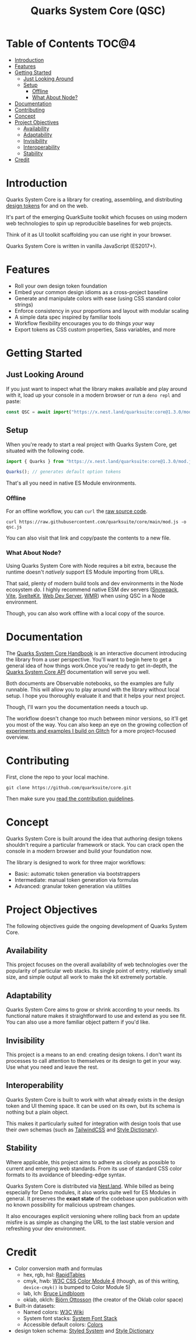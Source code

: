 #+TITLE: Quarks System Core (QSC)

[[./assets/quarks-system-core-logo.png]]

* Table of Contents :TOC@4:
- [[#introduction][Introduction]]
- [[#features][Features]]
- [[#getting-started][Getting Started]]
  - [[#just-looking-around][Just Looking Around]]
  - [[#setup][Setup]]
    - [[#offline][Offline]]
    - [[#what-about-node][What About Node?]]
- [[#documentation][Documentation]]
- [[#contributing][Contributing]]
- [[#concept][Concept]]
- [[#project-objectives][Project Objectives]]
  - [[#availability][Availability]]
  - [[#adaptability][Adaptability]]
  - [[#invisibility][Invisibility]]
  - [[#interoperability][Interoperability]]
  - [[#stability][Stability]]
- [[#credit][Credit]]

* Introduction

Quarks System Core is a library for creating, assembling, and distributing [[https://css-tricks.com/what-are-design-tokens/][design tokens]] for and on the web.

It's part of the emerging QuarkSuite toolkit which focuses on using modern web technologies to spin up reproducible
baselines for web projects.

Think of it as UI toolkit scaffolding you can use right in your browser.

Quarks System Core is written in vanilla JavaScript (ES2017+).

* Features

+ Roll your own design token foundation
+ Embed your common design idioms as a cross-project baseline
+ Generate and manipulate colors with ease (using CSS standard color strings)
+ Enforce consistency in your proportions and layout with modular scaling
+ A simple data spec inspired by familiar tools
+ Workflow flexibility encourages you to do things /your/ way
+ Export tokens as CSS custom properties, Sass variables, and more

* Getting Started

** Just Looking Around

If you just want to inspect what the library makes available and play around with it, load up your console in a modern
browser or run a =deno repl= and paste:

#+BEGIN_SRC js
const QSC = await import("https://x.nest.land/quarksuite:core@1.3.0/mod.js");
#+END_SRC

** Setup

When you're ready to start a real project with Quarks System Core, get situated with the following code.

#+BEGIN_SRC js
import { Quarks } from "https://x.nest.land/quarksuite:core@1.3.0/mod.js";

Quarks(); // generates default option tokens
#+END_SRC

That's all you need in native ES Module environments.

*** Offline

For an offline workflow, you can =curl= the [[https://raw.githubusercontent.com/quarksuite/core/main/mod.js][raw source code]].

#+BEGIN_SRC shell
curl https://raw.githubusercontent.com/quarksuite/core/main/mod.js -o qsc.js
#+END_SRC

You can also visit that link and copy/paste the contents to a new file.

*** What About Node?

Using Quarks System Core with Node requires a bit extra, because the runtime doesn't /natively/ support ES Module
importing from URLs.

That said, plenty of modern build tools and dev environments in the Node ecosystem /do/. I highly recommend native ESM
dev servers ([[https://www.snowpack.dev/ ][Snowpack]], [[https://vitejs.dev/][Vite]], [[https://kit.svelte.dev/][SvelteKit]], [[https://modern-web.dev/docs/dev-server/overview/][Web Dev Server]], [[https://github.com/preactjs/wmr][WMR]]) when using QSC in a Node environment.

Though, you can also work offline with a local copy of the source.

* Documentation

The [[https://observablehq.com/@cr-jr/qsc-handbook][Quarks System Core Handbook]] is an interactive document introducing the library from a user perspective. You'll want
to begin here to get a general idea of how things work.Once you're ready to get in-depth, the [[https://observablehq.com/@cr-jr/qsc-api][Quarks System Core API]]
documentation will serve you well.

Both documents are Observable notebooks, so the examples are fully runnable. This will allow you to play around with the
library without local setup. I hope you thoroughly evaluate it and that it helps your next project.

Though, I'll warn you the documentation needs a touch up.

The workflow doesn't change too much between minor versions, so it'll get you most of the way. You can also keep an eye
on the growing collection of [[https://glitch.com/@quarksuite][experiments and examples I build on Glitch]] for a more project-focused overview.

* Contributing

First, clone the repo to your local machine.

#+BEGIN_SRC shell
git clone https://github.com/quarksuite/core.git
#+END_SRC

Then make sure you [[https://github.com/quarksuite/core/blob/main/CONTRIBUTING.md][read the contribution guidelines]].

* Concept

Quarks System Core is built around the idea that authoring design tokens shouldn't require a particular framework or
stack. You can crack open the console in a modern browser and build your foundation now.

The library is designed to work for three major workflows:

+ Basic: automatic token generation via bootstrappers
+ Intermediate: manual token generation via formulas
+ Advanced: granular token generation via utilities

* Project Objectives

The following objectives guide the ongoing development of Quarks System Core.

** Availability

This project focuses on the overall availability of web technologies over the popularity of particular web stacks. Its
single point of entry, relatively small size, and simple output all work to make the kit extremely portable.

** Adaptability

Quarks System Core aims to grow or shrink according to your needs. Its functional nature makes it straightforward to use
and extend as you see fit. You can also use a more familiar object pattern if you'd like.

** Invisibility

This project is a means to an end: creating design tokens. I don't want its processes to call attention to themselves or
its design to get in your way. Use what you need and leave the rest.

** Interoperability

Quarks System Core is built to work with what already exists in the design token and UI theming space. It can be used on
its own, but its schema is nothing but a plain object.

This makes it particularly suited for integration with design tools that use their /own/ schemas (such as [[https://tailwindcss.com/][TailwindCSS]]
and [[https://amzn.github.io/style-dictionary/][Style Dictionary]]).

** Stability

Where applicable, this project aims to adhere as closely as possible to current and emerging web standards. From its use
of standard CSS color formats to its avoidance of bleeding-edge syntax.

Quarks System Core is distributed via [[https://nest.land/][Nest.land]]. While billed as being especially for Deno modules, it also works quite
well for ES Modules in general. It preserves the *exact state* of the codebase upon publication with no known
possibility for malicious upstream changes.

It also encourages explicit versioning where rolling back from an update misfire is as simple as changing the URL to the
last stable version and refreshing your dev environment.

* Credit

+ Color conversion math and formulas
  - hex, rgb, hsl: [[https://www.rapidtables.com/convert/color/index.html][RapidTables]]
  - cmyk, hwb: [[https://drafts.csswg.org/css-color-4/][W3C CSS Color Module 4]] (though, as of this writing, =device-cmyk()= is bumped to Color Module 5)
  - lab, lch: [[http://www.brucelindbloom.com/index.html?Math.html][Bruce Lindbloom]]
  - oklab, oklch: [[https://bottosson.github.io/posts/oklab/][Björn Ottosson]] (the creator of the Oklab color space)
+ Built-in datasets:
  - Named colors: [[https://www.w3.org/wiki/CSS/Properties/color/keywords][W3C Wiki]]
  - System font stacks: [[https://systemfontstack.com][System Font Stack]]
  - Accessible default colors: [[https://clrs.cc][Colors]]
+ design token schema: [[https://styled-system.com/theme-specification/][Styled System]] and [[https://amzn.github.io/style-dictionary/#/tokens][Style Dictionary]]
